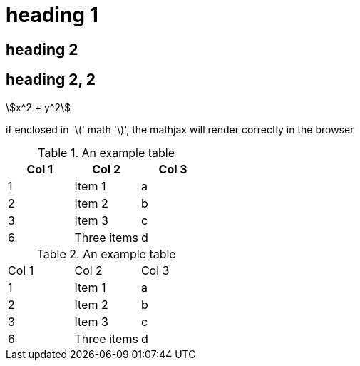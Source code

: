 = heading 1
:stem:

== heading 2

== heading 2, 2

//comment that should not show up

asciimath:[x^2 + y^2]

if enclosed in '\(' math '\)', the mathjax will render correctly in the
browser

.An example table
[options="header,footer"]
|=======================
|Col 1|Col 2      |Col 3
|1    |Item 1     |a
|2    |Item 2     |b
|3    |Item 3     |c
|6    |Three items|d
|=======================


.An example table
|=======================
|Col 1|Col 2      |Col 3
|1    |Item 1     |a
|2    |Item 2     |b
|3    |Item 3     |c
|6    |Three items|d
|=======================
